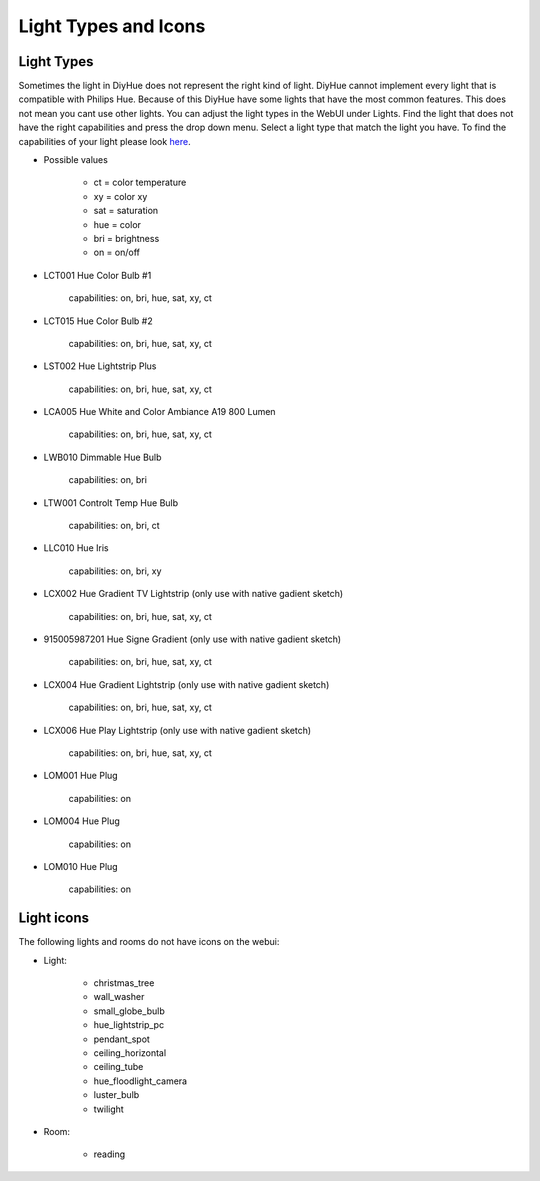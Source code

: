 Light Types and Icons
=====================

Light Types
-----------

Sometimes the light in DiyHue does not represent the right kind of light.
DiyHue cannot implement every light that is compatible with Philips Hue.
Because of this DiyHue have some lights that have the most common features.
This does not mean you cant use other lights.
You can adjust the light types in the WebUI under Lights.
Find the light that does not have the right capabilities and press the drop down menu.
Select a light type that match the light you have.
To find the capabilities of your light please look `here <https://zigbee.blakadder.com>`_.

* Possible values

    * ct = color temperature
    * xy = color xy
    * sat = saturation
    * hue = color
    * bri = brightness
    * on = on/off

* LCT001 Hue Color Bulb #1

    capabilities: on, bri, hue, sat, xy, ct

* LCT015 Hue Color Bulb #2

    capabilities: on, bri, hue, sat, xy, ct

* LST002 Hue Lightstrip Plus

    capabilities: on, bri, hue, sat, xy, ct

* LCA005 Hue White and Color Ambiance A19 800 Lumen

    capabilities: on, bri, hue, sat, xy, ct

* LWB010 Dimmable Hue Bulb

    capabilities: on, bri

* LTW001 Controlt Temp Hue Bulb

    capabilities: on, bri, ct

* LLC010 Hue Iris

    capabilities: on, bri, xy

* LCX002 Hue Gradient TV Lightstrip (only use with native gadient sketch)

    capabilities: on, bri, hue, sat, xy, ct

* 915005987201 Hue Signe Gradient (only use with native gadient sketch)

    capabilities: on, bri, hue, sat, xy, ct

* LCX004 Hue Gradient Lightstrip (only use with native gadient sketch)

    capabilities: on, bri, hue, sat, xy, ct

* LCX006 Hue Play Lightstrip (only use with native gadient sketch)

    capabilities: on, bri, hue, sat, xy, ct

* LOM001 Hue Plug

    capabilities: on

* LOM004 Hue Plug

    capabilities: on

* LOM010 Hue Plug

    capabilities: on



Light icons
-----------

The following lights and rooms do not have icons on the webui:

* Light:

    * christmas_tree
    * wall_washer
    * small_globe_bulb
    * hue_lightstrip_pc
    * pendant_spot
    * ceiling_horizontal
    * ceiling_tube
    * hue_floodlight_camera
    * luster_bulb
    * twilight

* Room:

    * reading
